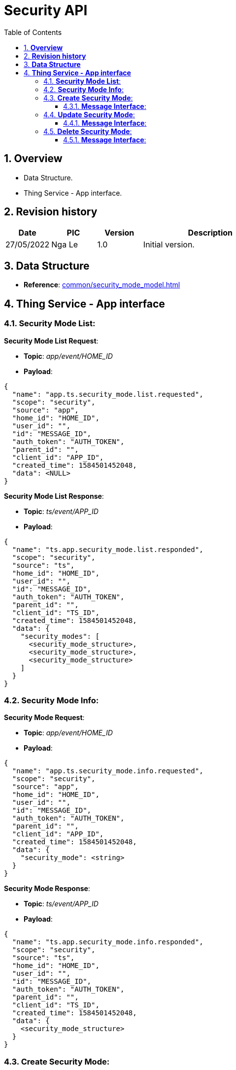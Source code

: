 :sectnumlevels: 5
:toclevels: 5
:sectnums:
:source-highlighter: coderay

= *Security API*
:toc: left

== *Overview*
- Data Structure.
- Thing Service - App interface.

== *Revision history*

[cols="1,1,1,3", options="header"]
|===
|*Date*
|*PIC*
|*Version*
|*Description*

|27/05/2022
|Nga Le
|1.0
|Initial version.
|===

== *Data Structure*

- *Reference*: xref:common/security_mode_model.adoc[]

== *Thing Service - App interface*

=== *Security Mode List*:

*Security Mode List Request*:

- *Topic*: _app/event/HOME_ID_

- *Payload*:

[source,json]
----
{
  "name": "app.ts.security_mode.list.requested",
  "scope": "security",
  "source": "app",
  "home_id": "HOME_ID",
  "user_id": "",
  "id": "MESSAGE_ID",
  "auth_token": "AUTH_TOKEN",
  "parent_id": "",
  "client_id": "APP_ID",
  "created_time": 1584501452048,
  "data": <NULL>
}
----

*Security Mode List Response*:

- *Topic*: _ts/event/APP_ID_

- *Payload*:

[source,json]
----
{
  "name": "ts.app.security_mode.list.responded",
  "scope": "security",
  "source": "ts",
  "home_id": "HOME_ID",
  "user_id": "",
  "id": "MESSAGE_ID",
  "auth_token": "AUTH_TOKEN",
  "parent_id": "",
  "client_id": "TS_ID",
  "created_time": 1584501452048,
  "data": {
    "security_modes": [
      <security_mode_structure>,
      <security_mode_structure>,
      <security_mode_structure>
    ]
  }
}
----

=== *Security Mode Info*:

*Security Mode Request*:

- *Topic*: _app/event/HOME_ID_

- *Payload*:

[source,json]
----
{
  "name": "app.ts.security_mode.info.requested",
  "scope": "security",
  "source": "app",
  "home_id": "HOME_ID",
  "user_id": "",
  "id": "MESSAGE_ID",
  "auth_token": "AUTH_TOKEN",
  "parent_id": "",
  "client_id": "APP_ID",
  "created_time": 1584501452048,
  "data": {
    "security_mode": <string>
  }
}
----

*Security Mode Response*:

- *Topic*: _ts/event/APP_ID_

- *Payload*:

[source,json]
----
{
  "name": "ts.app.security_mode.info.responded",
  "scope": "security",
  "source": "ts",
  "home_id": "HOME_ID",
  "user_id": "",
  "id": "MESSAGE_ID",
  "auth_token": "AUTH_TOKEN",
  "parent_id": "",
  "client_id": "TS_ID",
  "created_time": 1584501452048,
  "data": {
    <security_mode_structure>
  }
}
----

=== *Create Security Mode*:

==== *Message Interface*:

*Create Security Mode Request*:

- *Topic*: _app/event/HOME_ID_

- *Payload*:

[source,json]
----
{
  "name": "app.ts.security_mode.created",
  "scope": "security",
  "source": "app",
  "home_id": "HOME_ID",
  "user_id": "",
  "id": "MESSAGE_ID",
  "auth_token": "AUTH_TOKEN",
  "parent_id": "",
  "client_id": "APP_ID",
  "created_time": 1584501452048,
  "data": {
    <security_mode_structure>
  }
}
----

*Create Success*:

- *Topic*: _ts/event/HOME_ID_

- *Payload*:

[source,json]
----
{
  "name": "ts.app.security_mode.created",
  "scope": "security",
  "source": "ts",
  "home_id": "HOME_ID",
  "user_id": "",
  "id": "MESSAGE_ID",
  "auth_token": "AUTH_TOKEN",
  "parent_id": "",
  "client_id": "TS_ID",
  "created_time": 1584501452048,
  "data": {
    <security_mode_structure>
  }
}
----

*Error Response*:

- *Topic*: _ts/event/APP_ID_

- *Payload*:

[source,json]
----
{
  "name": "ts.error.responded",
  "scope": "security",
  "source": "ts",
  "home_id": "HOME_ID",
  "user_id": "",
  "id": "MESSAGE_ID",
  "auth_token": "AUTH_TOKEN",
  "parent_id": "",
  "client_id": "TS_ID",
  "created_time": 1584501452048,
  "data": {
    <error_structure>
  }
}
----

=== *Update Security Mode*:

==== *Message Interface*:

*Update Security Mode Request*:

- *Topic*: _app/event/HOME_ID_

- *Payload*:

[source,json]
----
{
  "name": "app.ts.security_mode.updated",
  "scope": "security",
  "source": "app",
  "home_id": "HOME_ID",
  "user_id": "",
  "id": "MESSAGE_ID",
  "auth_token": "AUTH_TOKEN",
  "parent_id": "",
  "client_id": "APP_ID",
  "created_time": 1584501452048,
  "data": {
    <security_mode_structure>
  }
}
----

*Update Success*:

- *Topic*: _ts/event/HOME_ID_

- *Payload*:

[source,json]
----
{
  "name": "ts.app.security_mode.updated",
  "scope": "security",
  "source": "ts",
  "home_id": "HOME_ID",
  "user_id": "",
  "id": "MESSAGE_ID",
  "auth_token": "AUTH_TOKEN",
  "parent_id": "",
  "client_id": "TS_ID",
  "created_time": 1584501452048,
  "data": {
    <security_mode_structure>
  }
}
----

*Error Response*:

- *Topic*: _ts/event/APP_ID_

- *Payload*:

[source,json]
----
{
  "name": "ts.error.responded",
  "scope": "security",
  "source": "ts",
  "home_id": "HOME_ID",
  "user_id": "",
  "id": "MESSAGE_ID",
  "auth_token": "AUTH_TOKEN",
  "parent_id": "",
  "client_id": "TS_ID",
  "created_time": 1584501452048,
  "data": {
    <error_structure>
  }
}
----


=== *Delete Security Mode*:

==== *Message Interface*:

*Delete Security Mode Request*:

- *Topic*: _app/event/HOME_ID_

- *Payload*:

[source,json]
----
{
  "name": "app.ts.security_mode.deleted",
  "scope": "security",
  "source": "app",
  "home_id": "HOME_ID",
  "user_id": "",
  "id": "MESSAGE_ID",
  "auth_token": "AUTH_TOKEN",
  "parent_id": "",
  "client_id": "APP_ID",
  "created_time": 1584501452048,
  "data": {
    <security_mode_structure>
  }
}
----

*Delete Success*:

- *Topic*: _ts/event/HOME_ID_

- *Payload*:

[source,json]
----
{
  "name": "ts.app.security_mode.deleted",
  "scope": "security",
  "source": "ts",
  "home_id": "HOME_ID",
  "user_id": "",
  "id": "MESSAGE_ID",
  "auth_token": "AUTH_TOKEN",
  "parent_id": "",
  "client_id": "TS_ID",
  "created_time": 1584501452048,
  "data": {
    <security_mode_structure>
  }
}
----

*Error Response*:

- *Topic*: _ts/event/APP_ID_

- *Payload*:

[source,json]
----
{
  "name": "ts.error.responded",
  "scope": "security",
  "source": "ts",
  "home_id": "HOME_ID",
  "user_id": "",
  "id": "MESSAGE_ID",
  "auth_token": "AUTH_TOKEN",
  "parent_id": "",
  "client_id": "TS_ID",
  "created_time": 1584501452048,
  "data": {
    <error_structure>
  }
}
----
